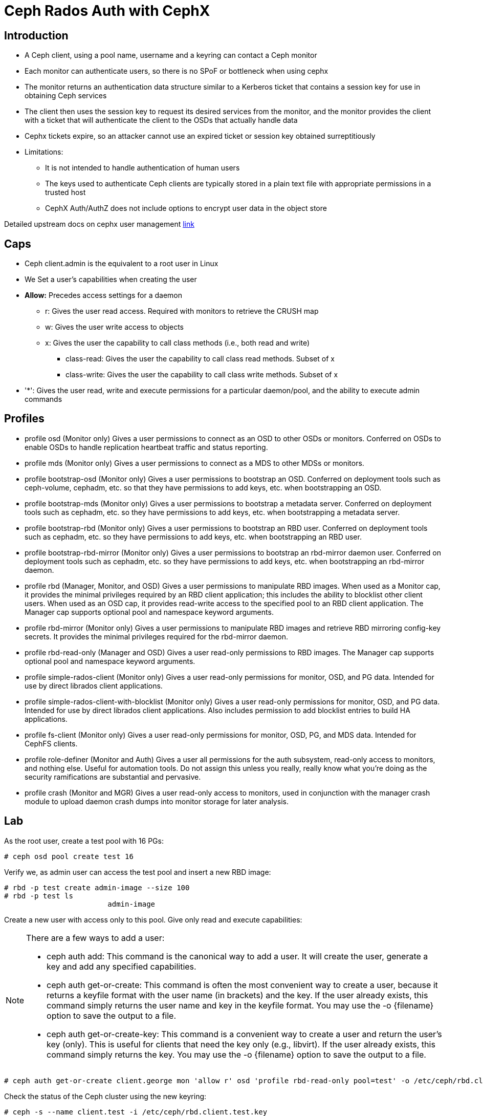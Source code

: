 = Ceph Rados Auth with CephX


== Introduction 

* A Ceph client, using a pool name, username and a keyring can contact a Ceph monitor
* Each monitor can authenticate users, so there is no SPoF or bottleneck when using cephx
* The monitor returns an authentication data structure similar to a Kerberos ticket that contains a session key for use in obtaining Ceph services
* The client then uses the session key to request its desired services from the monitor, and the monitor provides the client with a ticket that will authenticate the client to the OSDs that actually handle data
* Cephx tickets expire, so an attacker cannot use an expired ticket or session key obtained surreptitiously

* Limitations:

** It is not intended to handle authentication of human users
** The keys used to authenticate Ceph clients are typically stored in a plain text file with appropriate permissions in a trusted host
** CephX Auth/AuthZ does not include options to encrypt user data in the object store


Detailed upstream docs on cephx user management https://docs.ceph.com/en/latest/rados/operations/user-management/[link]

== Caps

* Ceph client.admin is the equivalent to a root user in Linux
* We Set a user’s capabilities when creating the user
* *Allow:* Precedes access settings for a daemon
** r: Gives the user read access. Required with monitors to retrieve the CRUSH map
** w: Gives the user write access to objects
** x: Gives the user the capability to call class methods (i.e., both read and write)
*** class-read: Gives the user the capability to call class read methods. Subset of x
*** class-write: Gives the user the capability to call class write methods. Subset of x
* '*': Gives the user read, write and execute permissions for a particular daemon/pool, and the ability to execute admin commands

== Profiles

* profile osd (Monitor only)
Gives a user permissions to connect as an OSD to other OSDs or monitors. Conferred on OSDs to enable OSDs to handle replication heartbeat traffic and status reporting.

* profile mds (Monitor only)
Gives a user permissions to connect as a MDS to other MDSs or monitors.

* profile bootstrap-osd (Monitor only)
Gives a user permissions to bootstrap an OSD. Conferred on deployment tools such as ceph-volume, cephadm, etc. so that they have permissions to add keys, etc. when bootstrapping an OSD.

* profile bootstrap-mds (Monitor only)
Gives a user permissions to bootstrap a metadata server. Conferred on deployment tools such as cephadm, etc. so they have permissions to add keys, etc. when bootstrapping a metadata server.

* profile bootstrap-rbd (Monitor only)
Gives a user permissions to bootstrap an RBD user. Conferred on deployment tools such as cephadm, etc. so they have permissions to add keys, etc. when bootstrapping an RBD user.

* profile bootstrap-rbd-mirror (Monitor only)
Gives a user permissions to bootstrap an rbd-mirror daemon user. Conferred on deployment tools such as cephadm, etc. so they have permissions to add keys, etc. when bootstrapping an rbd-mirror daemon.

* profile rbd (Manager, Monitor, and OSD)
Gives a user permissions to manipulate RBD images. When used as a Monitor cap, it provides the minimal privileges required by an RBD client application; this includes the ability to blocklist other client users. When used as an OSD cap, it provides read-write access to the specified pool to an RBD client application. The Manager cap supports optional pool and namespace keyword arguments.

* profile rbd-mirror (Monitor only)
Gives a user permissions to manipulate RBD images and retrieve RBD mirroring config-key secrets. It provides the minimal privileges required for the rbd-mirror daemon.

* profile rbd-read-only (Manager and OSD)
Gives a user read-only permissions to RBD images. The Manager cap supports optional pool and namespace keyword arguments.

* profile simple-rados-client (Monitor only)
Gives a user read-only permissions for monitor, OSD, and PG data. Intended for use by direct librados client applications.

* profile simple-rados-client-with-blocklist (Monitor only)
Gives a user read-only permissions for monitor, OSD, and PG data. Intended for use by direct librados client applications. Also includes permission to add blocklist entries to build HA applications.

* profile fs-client (Monitor only)
Gives a user read-only permissions for monitor, OSD, PG, and MDS data. Intended for CephFS clients.

* profile role-definer (Monitor and Auth)
Gives a user all permissions for the auth subsystem, read-only access to monitors, and nothing else. Useful for automation tools. Do not assign this unless you really, really know what you’re doing as the security ramifications are substantial and pervasive.

* profile crash (Monitor and MGR)
Gives a user read-only access to monitors, used in conjunction with the manager crash module to upload daemon crash dumps into monitor storage for later analysis.

== Lab

As the root user, create a test pool with 16 PGs:

----
# ceph osd pool create test 16
----

Verify we, as admin user can access the test pool and insert a new RBD image:

----
# rbd -p test create admin-image --size 100
# rbd -p test ls
			admin-image
----

Create a new user with access only to this pool. Give only read and execute capabilities:

[NOTE]
====
There are a few ways to add a user:

* ceph auth add: This command is the canonical way to add a user. It will create the user, generate a key and add any specified capabilities.

* ceph auth get-or-create: This command is often the most convenient way to create a user, because it returns a keyfile format with the user name (in brackets) and the key. If the user already exists, this command simply returns the user name and key in the keyfile format. You may use the -o {filename} option to save the output to a file.

* ceph auth get-or-create-key: This command is a convenient way to create a user and return the user’s key (only). This is useful for clients that need the key only (e.g., libvirt). If the user already exists, this command simply returns the key. You may use the -o {filename} option to save the output to a file.
====

----
# ceph auth get-or-create client.george mon 'allow r' osd 'profile rbd-read-only pool=test' -o /etc/ceph/rbd.client.test.key
----

Check the status of the Ceph cluster using the new keyring:

----
# ceph -s --name client.test -i /etc/ceph/rbd.client.test.key
----

Check that we can list the objects in the test pool:

----
# ceph auth print-key client.test > /etc/ceph/rbd.client.test.keyring
# rbd --id test --keyfile /etc/ceph/rbd.client.test.keyring -p test ls
----

Verify we cannot list any objects in any other pool of the Ceph cluster:

----
# rbd --id test --keyfile /etc/ceph/rbd.client.test.keyring -p .rgw.root ls

			rbd: list: (1) Operation not permitted
----

Try to create a new RBD image in the test pool:

----
# rbd --id test --keyfile /etc/ceph/rbd.client.test.keyring -p test create test-image --size 100

			rbd: create error: (1) Operation not permitted
----

Try to map an image:

----
# rbd --id test --keyfile /etc/ceph/rbd.client.test.keyring map test/admin-image

			rbd: map failed: (1) Operation not permitted
----

Try to remove an OSD from the Ceph cluster:

----
# ceph --name client.test -i /etc/ceph/rhcs-1.client.test.keyring osd out 0

			Error EACCES: access denied
----


Create a new user with the EBD profile that will get RW  capabilities to allow write access to the test pool:

----
# ceph auth get-or-create client.testrw mon 'allow r' osd 'profile rbd # pool=test' -o /etc/ceph/rbd.client.test.rw.key
# ceph auth print-key client.testrw > /etc/ceph/rbd.client.testrw.keyring
----

Try to create again a new RBD image in the test pool:

----
# rbd --id testrw --keyfile /etc/ceph/rbd.client.testrw.keyring -p test create test-image --size 100
# rbd --id testrw --keyfile /etc/ceph/rbd.client.testrw.keyring -p test ls
			admin-image
			test-image
----

Try to map an image:

----
# rbd --id testrw --keyfile /etc/ceph/rbd.client.testrw.keyring map test/test-image
			/dev/rbd0
----

Format a new XFS filesystem on the mapped image, and mount it:
----
# mkfs.xfs /dev/rbd0
# mkdir /mnt/ceph-volume
# mount /dev/rbd0 /mnt/ceph-volume
Verify we can use the mapped image:
# echo "Hello" > /mnt/ceph-volume/hello
# cat /mnt/ceph-volume/hello
			Hello
----

Verify we cannot still remove an OSD from the Ceph cluster:

----
# ceph --name client.test -i /etc/ceph/rhcs-1.client.test.keyring osd out 0
			Error EACCES: access denied
----

Clean up the environment:

----
# umount /mnt/ceph-volume/
# rbd --id testrw --keyfile /etc/ceph/rbd.client.testrw.keyring unmap test/test-image
# rbd -p testrw rm test-image
# rbd -p testrw rm admin-image
# ceph tell mon.* injectargs '--mon_allow_pool_delete=true'
# ceph osd pool delete test test --yes-i-really-really-mean-it
# ceph tell mon.* injectargs '--mon_allow_pool_delete=false'
# ceph auth del client.test
# ceph auth del client.testrw
----


